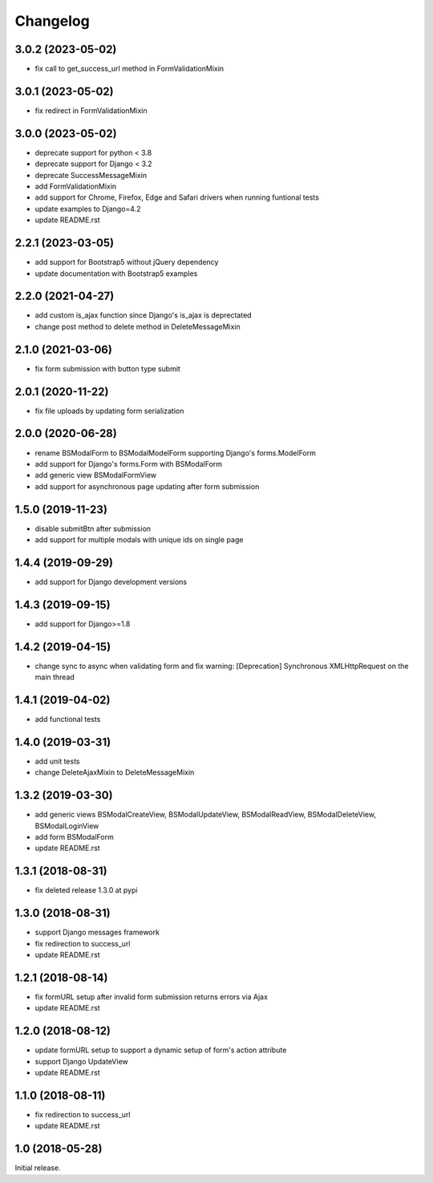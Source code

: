 =========
Changelog
=========

3.0.2 (2023-05-02)
==================

- fix call to get_success_url method in FormValidationMixin

3.0.1 (2023-05-02)
==================

- fix redirect in FormValidationMixin

3.0.0 (2023-05-02)
==================

- deprecate support for python < 3.8
- deprecate support for Django < 3.2
- deprecate SuccessMessageMixin
- add FormValidationMixin
- add support for Chrome, Firefox, Edge and Safari drivers when running funtional tests
- update examples to Django=4.2
- update README.rst

2.2.1 (2023-03-05)
==================

- add support for Bootstrap5 without jQuery dependency
- update documentation with Bootstrap5 examples

2.2.0 (2021-04-27)
==================

- add custom is_ajax function since Django's is_ajax is deprectated
- change post method to delete method in DeleteMessageMixin

2.1.0 (2021-03-06)
==================

- fix form submission with button type submit

2.0.1 (2020-11-22)
==================

- fix file uploads by updating form serialization 

2.0.0 (2020-06-28)
==================

- rename BSModalForm to BSModalModelForm supporting Django's forms.ModelForm
- add support for Django's forms.Form with BSModalForm
- add generic view BSModalFormView
- add support for asynchronous page updating after form submission

1.5.0 (2019-11-23)
==================

- disable submitBtn after submission
- add support for multiple modals with unique ids on single page

1.4.4 (2019-09-29)
==================

- add support for Django development versions

1.4.3 (2019-09-15)
==================

- add support for Django>=1.8

1.4.2 (2019-04-15)
==================

- change sync to async when validating form and fix warning: [Deprecation] Synchronous XMLHttpRequest on the main thread

1.4.1 (2019-04-02)
==================

- add functional tests

1.4.0 (2019-03-31)
==================

- add unit tests
- change DeleteAjaxMixin to DeleteMessageMixin

1.3.2 (2019-03-30)
==================

- add generic views BSModalCreateView, BSModalUpdateView, BSModalReadView, BSModalDeleteView, BSModalLoginView
- add form BSModalForm
- update README.rst

1.3.1 (2018-08-31)
==================

- fix deleted release 1.3.0 at pypi

1.3.0 (2018-08-31)
==================

- support Django messages framework
- fix redirection to success_url
- update README.rst

1.2.1 (2018-08-14)
==================

- fix formURL setup after invalid form submission returns errors via Ajax
- update README.rst

1.2.0 (2018-08-12)
==================

- update formURL setup to support a dynamic setup of form's action attribute
- support Django UpdateView
- update README.rst

1.1.0 (2018-08-11)
==================

- fix redirection to success_url
- update README.rst

1.0 (2018-05-28)
================

Initial release.
